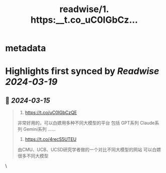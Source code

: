 :PROPERTIES:
:title: readwise/1. https:__t.co_uC0IGbCz...
:END:


* metadata
:PROPERTIES:
:author: [[RyanMfer on Twitter]]
:full-title: "1. https://t.co/uC0IGbCz..."
:category: [[tweets]]
:url: https://twitter.com/RyanMfer/status/1768278276798341270
:image-url: https://pbs.twimg.com/profile_images/1590397904665350144/OH92qu1Z.jpg
:END:

* Highlights first synced by [[Readwise]] [[2024-03-19]]
** 📌 [[2024-03-15]]
#+BEGIN_QUOTE
1. https://t.co/uC0IGbCzQE
非常好用的，可以白嫖用多种不同大模型的平台
包括
GPT系列
Claude系列
Gemini系列
……

2. https://t.co/4recS5UTEU
由CMU、UCB、UCSD研究学者做的一个对比不同大模型的网站
可以白嫖很多不同大模型 
#+END_QUOTE\